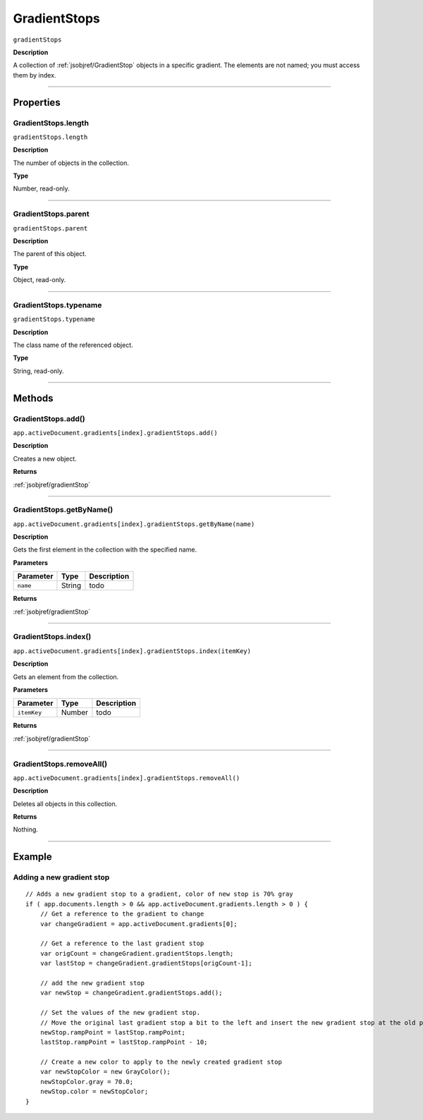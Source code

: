 .. _jsobjref/GradientStops:

GradientStops
################################################################################

``gradientStops``

**Description**

A collection of :ref:`jsobjref/GradientStop` objects in a specific gradient. The elements are not named; you must access them by index.

----

==========
Properties
==========

.. _jsobjref/GradientStops.length:

GradientStops.length
********************************************************************************

``gradientStops.length``

**Description**

The number of objects in the collection.

**Type**

Number, read-only.

----

.. _jsobjref/GradientStops.parent:

GradientStops.parent
********************************************************************************

``gradientStops.parent``

**Description**

The parent of this object.

**Type**

Object, read-only.

----

.. _jsobjref/GradientStops.typename:

GradientStops.typename
********************************************************************************

``gradientStops.typename``

**Description**

The class name of the referenced object.

**Type**

String, read-only.

----

=======
Methods
=======

.. _jsobjref/GradientStops.add:

GradientStops.add()
********************************************************************************

``app.activeDocument.gradients[index].gradientStops.add()``

**Description**

Creates a new object.

**Returns**

:ref:`jsobjref/gradientStop`

----

.. _jsobjref/GradientStops.getByName:

GradientStops.getByName()
********************************************************************************

``app.activeDocument.gradients[index].gradientStops.getByName(name)``

**Description**

Gets the first element in the collection with the specified name.

**Parameters**

+-----------+--------+-------------+
| Parameter |  Type  | Description |
+===========+========+=============+
| ``name``  | String | todo        |
+-----------+--------+-------------+

**Returns**

:ref:`jsobjref/gradientStop`

----

.. _jsobjref/GradientStops.index:

GradientStops.index()
********************************************************************************

``app.activeDocument.gradients[index].gradientStops.index(itemKey)``

**Description**

Gets an element from the collection.

**Parameters**

+-------------+--------+-------------+
|  Parameter  |  Type  | Description |
+=============+========+=============+
| ``itemKey`` | Number | todo        |
+-------------+--------+-------------+

**Returns**

:ref:`jsobjref/gradientStop`

----

.. _jsobjref/GradientStops.removeAll:

GradientStops.removeAll()
********************************************************************************

``app.activeDocument.gradients[index].gradientStops.removeAll()``

**Description**

Deletes all objects in this collection.

**Returns**

Nothing.

----

=======
Example
=======

Adding a new gradient stop
********************************************************************************

::

    // Adds a new gradient stop to a gradient, color of new stop is 70% gray
    if ( app.documents.length > 0 && app.activeDocument.gradients.length > 0 ) {
        // Get a reference to the gradient to change
        var changeGradient = app.activeDocument.gradients[0];

        // Get a reference to the last gradient stop
        var origCount = changeGradient.gradientStops.length;
        var lastStop = changeGradient.gradientStops[origCount-1];

        // add the new gradient stop
        var newStop = changeGradient.gradientStops.add();

        // Set the values of the new gradient stop.
        // Move the original last gradient stop a bit to the left and insert the new gradient stop at the old position
        newStop.rampPoint = lastStop.rampPoint;
        lastStop.rampPoint = lastStop.rampPoint - 10;

        // Create a new color to apply to the newly created gradient stop
        var newStopColor = new GrayColor();
        newStopColor.gray = 70.0;
        newStop.color = newStopColor;
    }
